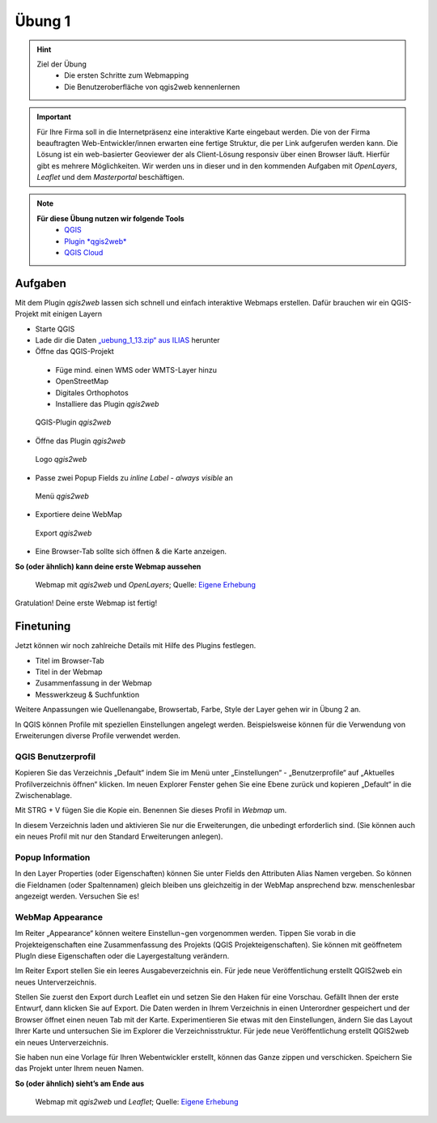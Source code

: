 Übung 1
==========

.. hint::

   Ziel der Übung
      * Die ersten Schritte zum Webmapping
      * Die Benutzeroberfläche von qgis2web kennenlernen

.. important::

   Für Ihre Firma soll in die Internetpräsenz eine interaktive Karte eingebaut werden. Die von der Firma beauftragten Web-Entwickler/innen erwarten eine fertige Struktur, 
   die per Link aufgerufen werden kann. Die Lösung ist ein web-basierter Geoviewer der als Client-Lösung responsiv über einen Browser läuft. Hierfür gibt es mehrere Möglichkeiten.
   Wir werden uns in dieser und in den kommenden Aufgaben mit *OpenLayers*, *Leaflet* und dem *Masterportal* beschäftigen.

.. note::

   **Für diese Übung nutzen wir folgende Tools**
      *  `QGIS <https://qgis.org/>`__
      *  `Plugin *qgis2web* <https://plugins.qgis.org/plugins/qgis2web/>`__
      *  `QGIS Cloud <https://qgiscloud.com/de/pages/quickstart>`__


Aufgaben
--------

Mit dem Plugin *qgis2web* lassen sich schnell und einfach interaktive Webmaps erstellen. Dafür brauchen wir ein QGIS-Projekt mit einigen Layern

-	Starte QGIS
-	Lade dir die Daten `„uebung_1_13.zip“ aus ILIAS <https://lms-ubinfo.uni-tuebingen.de/ilias3/ilias.php?baseClass=ilrepositorygui&ref_id=37653>`__ herunter
-	Öffne das QGIS-Projekt
      *	Füge mind. einen WMS oder WMTS-Layer hinzu
      *	OpenStreetMap 
      *	Digitales Orthophotos
      *	Installiere das Plugin *qgis2web* 

.. figure:: img/qgis2web.png
   :alt: QGIS-Plugin *qgis2web*
   :width: 400px

   QGIS-Plugin *qgis2web*


-	Öffne das Plugin *qgis2web*  

.. figure:: img/qgis2web_logo.png
   :alt: *qgis2web* Logo
   :width: 50px

   Logo *qgis2web*

- Passe zwei Popup Fields zu *inline Label - always visible* an

.. figure:: img/qgis2web_screenshot_ol_v2.PNG
   :alt: *qgis2web* Menü
   :width: 800px

   Menü *qgis2web*

-	Exportiere deine WebMap 

.. figure:: img/export.png
   :alt: *qgis2web* Export
   :width: 120px

   Export *qgis2web*

- Eine Browser-Tab sollte sich öffnen & die Karte anzeigen.

**So (oder ähnlich) kann deine erste Webmap aussehen**


.. figure:: img/webmap_ol.PNG
   :alt: Webmap
   :width: 800px

   Webmap mit *qgis2web* und *OpenLayers*; Quelle: `Eigene Erhebung <https://www.geodatenmanagerin-tuebingen.de/>`__


Gratulation! Deine erste Webmap ist fertig! 

Finetuning
--------

Jetzt können wir noch zahlreiche Details mit Hilfe des Plugins festlegen.

- Titel im Browser-Tab
- Titel in der Webmap
- Zusammenfassung in der Webmap
- Messwerkzeug & Suchfunktion


Weitere Anpassungen wie Quellenangabe, Browsertab, Farbe, Style der Layer gehen wir in Übung 2 an.


In QGIS können Profile mit speziellen Einstellungen angelegt werden. Beispielsweise können für die Verwendung von Erweiterungen diverse Profile verwendet werden.


QGIS Benutzerprofil
^^^^^^^^

Kopieren Sie das Verzeichnis „Default“ indem Sie im Menü unter „Einstellungen“  - „Benutzerprofile“ auf „Aktuelles Profilverzeichnis öffnen“ klicken. 
Im neuen Explorer Fenster gehen Sie eine Ebene zurück und kopieren „Default“ in die Zwischenablage.

Mit STRG + V fügen Sie die Kopie ein. Benennen Sie dieses Profil in *Webmap* um.

In diesem Verzeichnis laden und aktivieren Sie nur die Erweiterungen, die unbedingt erforderlich sind. 
(Sie können auch ein neues Profil mit nur den Standard Erweiterungen anlegen).

Popup Information
^^^^^^

In den Layer Properties (oder Eigenschaften) können Sie unter Fields den Attributen Alias Namen vergeben. So können die Fieldnamen (oder Spaltennamen)
gleich bleiben uns gleichzeitig in der WebMap ansprechend bzw. menschenlesbar angezeigt werden. Versuchen Sie es!


WebMap Appearance
^^^^^^

Im Reiter „Appearance“ können weitere Einstellun¬gen vorgenommen werden. Tippen Sie vorab in die Projekteigenschaften eine Zusammenfassung des Projekts (QGIS Projekteigenschaften).
Sie können mit geöffnetem PlugIn diese Eigenschaften oder die Layergestaltung verändern.

Im Reiter Export stellen Sie ein leeres Ausgabeverzeichnis ein. Für jede neue Veröffentlichung erstellt QGIS2web ein neues Unterverzeichnis.

Stellen Sie zuerst den Export durch Leaflet ein und setzen Sie den Haken für eine Vorschau. Gefällt Ihnen der erste Entwurf, dann klicken Sie auf Export. 
Die Daten werden in Ihrem Verzeichnis in einen Unterordner gespeichert und der Browser öffnet einen neuen Tab mit der Karte.
Experimentieren Sie etwas mit den Einstellungen, ändern Sie das Layout Ihrer Karte und untersuchen Sie im Explorer die Verzeichnisstruktur. 
Für jede neue Veröffentlichung erstellt QGIS2web ein neues Unterverzeichnis.

Sie haben nun eine Vorlage für Ihren Webentwickler erstellt, können das Ganze zippen und verschicken.
Speichern Sie das Projekt unter Ihrem neuen Namen.

**So (oder ähnlich) sieht’s am Ende aus**

.. figure:: img/webmap_leafmap.PNG
   :alt: Webmap
   :width: 800px

   Webmap mit *qgis2web* und *Leaflet*; Quelle: `Eigene Erhebung <https://www.geodatenmanagerin-tuebingen.de/>`__
